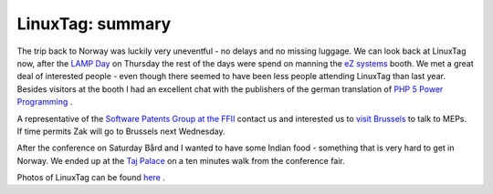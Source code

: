 LinuxTag: summary
=================

.. articleMetaData::
   :Where: Skien, Norway
   :Date: 20050626 2258 CEST
   :Tags: cms, conference, php, travel

The trip back to Norway was luckily very uneventful - no delays and no
missing luggage. We can look back at LinuxTag now, after the `LAMP Day`_ on Thursday the rest of the
days were spend on manning the `eZ systems`_ booth. We met a great deal of interested people - even though there
seemed to have been less people attending LinuxTag than last year.
Besides visitors at the booth I had an excellent chat with the
publishers of the german translation of `PHP 5 Power Programming`_ .

A representative of the `Software Patents Group at the FFII`_ contact us and interested us to `visit Brussels`_ to talk to MEPs. If time permits Zak will go to Brussels next
Wednesday.

After the conference on Saturday Bård and I wanted to have some Indian
food - something that is very hard to get in Norway. We ended up at the `Taj Palace`_ on a ten minutes walk from the conference
fair.

Photos of LinuxTag can be found `here`_ .


.. _`LAMP Day`: /linuxtag_lamp_day.php
.. _`eZ systems`: http://ez.no
.. _`PHP 5 Power Programming`: /php_5_power_programming.php
.. _`Software Patents Group at the FFII`: http://swpat.ffii.org/
.. _`visit Brussels`: http://www.economic-majority.com/help.en.php
.. _`Taj Palace`: http://www.gelbeseiten.de/yp/ergebnisliste_advertisementAction.yp;jsessionid=70355587D4E47658BB274B0E518C115B.gelb01TomcatNode2?locationLookupID=113764&tradeLookupID=113774&subscriberLookupID=113775&taoid=00040030000000005062621545449541000003&subject=restaurant&location=karlsruhe&index=3.0
.. _`here`: http://photos.derickrethans.nl/lt2005

